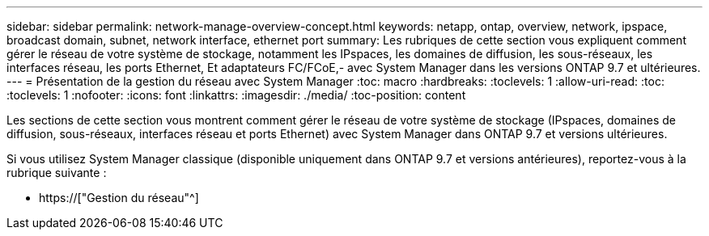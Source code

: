 ---
sidebar: sidebar 
permalink: network-manage-overview-concept.html 
keywords: netapp, ontap, overview, network, ipspace, broadcast domain, subnet, network interface, ethernet port 
summary: Les rubriques de cette section vous expliquent comment gérer le réseau de votre système de stockage, notamment les IPspaces, les domaines de diffusion, les sous-réseaux, les interfaces réseau, les ports Ethernet, Et adaptateurs FC/FCoE,- avec System Manager dans les versions ONTAP 9.7 et ultérieures. 
---
= Présentation de la gestion du réseau avec System Manager
:toc: macro
:hardbreaks:
:toclevels: 1
:allow-uri-read: 
:toc: 
:toclevels: 1
:nofooter: 
:icons: font
:linkattrs: 
:imagesdir: ./media/
:toc-position: content


[role="lead"]
Les sections de cette section vous montrent comment gérer le réseau de votre système de stockage (IPspaces, domaines de diffusion, sous-réseaux, interfaces réseau et ports Ethernet) avec System Manager dans ONTAP 9.7 et versions ultérieures.

Si vous utilisez System Manager classique (disponible uniquement dans ONTAP 9.7 et versions antérieures), reportez-vous à la rubrique suivante :

* https://["Gestion du réseau"^]

